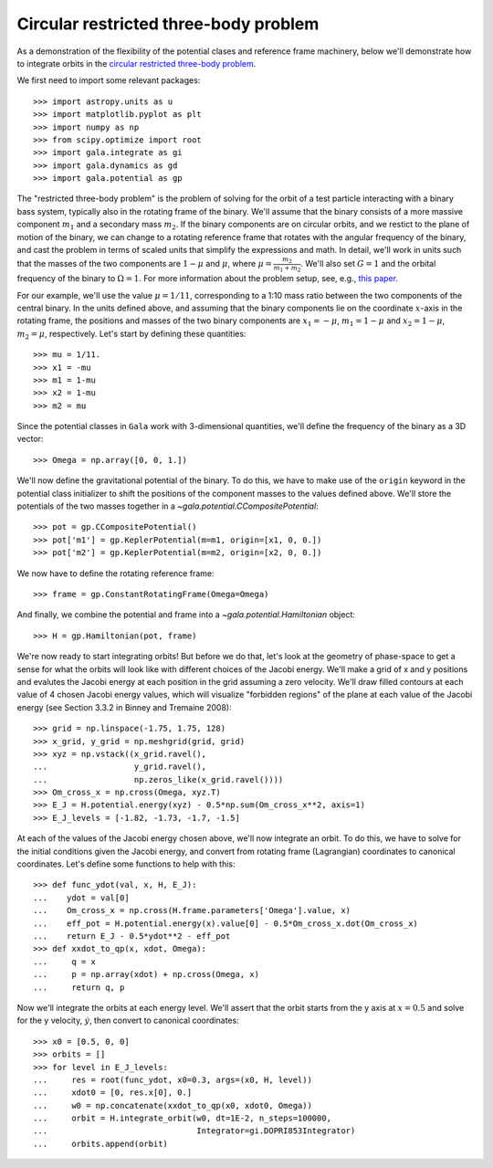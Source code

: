 .. _restricted_three_body:

======================================
Circular restricted three-body problem
======================================

As a demonstration of the flexibility of the potential clases and reference
frame machinery, below we'll demonstrate how to integrate orbits in the
`circular restricted three-body problem <https://en.wikipedia.org/wiki/Three-body_problem#Circular_restricted_three-body_problem>`_.

We first need to import some relevant packages::

   >>> import astropy.units as u
   >>> import matplotlib.pyplot as plt
   >>> import numpy as np
   >>> from scipy.optimize import root
   >>> import gala.integrate as gi
   >>> import gala.dynamics as gd
   >>> import gala.potential as gp

The "restricted three-body problem" is the problem of solving for the orbit of a
test particle interacting with a binary bass system, typically also in the
rotating frame of the binary. We'll assume that the binary consists of a more
massive component :math:`m_1` and a secondary mass :math:`m_2`. If the binary
components are on circular orbits, and we restict to the plane of motion of the
binary, we can change to a rotating reference frame that rotates with the
angular frequency of the binary, and cast the problem in terms of scaled units
that simplify the expressions and math. In detail, we'll work in units such that
the masses of the two components are :math:`1 - \mu` and :math:`\mu`, where
:math:`\mu = \frac{m_2}{m_1+m_2}`. We'll also set :math:`G=1` and the orbital
frequency of the binary to :math:`\Omega=1`. For more information about the
problem setup, see, e.g., `this paper <https://arxiv.org/abs/1511.04881>`_.

For our example, we'll use the value :math:`\mu = 1/11`, corresponding to a 1:10
mass ratio between the two components of the central binary. In the units
defined above, and assuming that the binary components lie on the coordinate
:math:`x`-axis in the rotating frame, the positions and masses of the two binary
components are :math:`x_1 = -\mu`, :math:`m_1 = 1-\mu` and :math:`x_2 = 1-\mu`,
:math:`m_2 = \mu`, respectively. Let's start by defining these quantities::

   >>> mu = 1/11.
   >>> x1 = -mu
   >>> m1 = 1-mu
   >>> x2 = 1-mu
   >>> m2 = mu

Since the potential classes in ``Gala`` work with 3-dimensional quantities,
we'll define the frequency of the binary as a 3D vector::

   >>> Omega = np.array([0, 0, 1.])

We'll now define the gravitational potential of the binary. To do this, we have
to make use of the ``origin`` keyword in the potential class initializer to
shift the positions of the component masses to the values defined above. We'll
store the potentials of the two masses together in a
`~gala.potential.CCompositePotential`::

   >>> pot = gp.CCompositePotential()
   >>> pot['m1'] = gp.KeplerPotential(m=m1, origin=[x1, 0, 0.])
   >>> pot['m2'] = gp.KeplerPotential(m=m2, origin=[x2, 0, 0.])

We now have to define the rotating reference frame::

   >>> frame = gp.ConstantRotatingFrame(Omega=Omega)

And finally, we combine the potential and frame into a
`~gala.potential.Hamiltonian` object::

   >>> H = gp.Hamiltonian(pot, frame)

We're now ready to start integrating orbits! But before we do that, let's look
at the geometry of phase-space to get a sense for what the orbits will look like
with different choices of the Jacobi energy. We'll make a grid of x and y
positions and evalutes the Jacobi energy at each position in the grid assuming
a zero velocity. We'll draw filled contours at each value of 4 chosen Jacobi
energy values, which will visualize "forbidden regions" of the plane at each
value of the Jacobi energy (see Section 3.3.2 in Binney and Tremaine 2008)::

   >>> grid = np.linspace(-1.75, 1.75, 128)
   >>> x_grid, y_grid = np.meshgrid(grid, grid)
   >>> xyz = np.vstack((x_grid.ravel(),
   ...                  y_grid.ravel(),
   ...                  np.zeros_like(x_grid.ravel())))
   >>> Om_cross_x = np.cross(Omega, xyz.T)
   >>> E_J = H.potential.energy(xyz) - 0.5*np.sum(Om_cross_x**2, axis=1)
   >>> E_J_levels = [-1.82, -1.73, -1.7, -1.5]

.. plot::
   :align: center
   :context: close-figs

   import astropy.units as u
   import matplotlib.pyplot as plt
   import numpy as np
   import gala.integrate as gi
   import gala.dynamics as gd
   import gala.potential as gp

   mu = 1/11.
   x1 = -mu
   m1 = 1-mu
   x2 = 1-mu
   m2 = mu

   Omega = np.array([0, 0, 1.])

   pot = (gp.KeplerPotential(m=1-mu, origin=[x1, 0, 0]) +
          gp.KeplerPotential(m=mu, origin=[x2, 0, 0]))

   frame = gp.ConstantRotatingFrame(Omega=Omega)
   static = gp.StaticFrame()
   H = gp.Hamiltonian(pot, frame)

   grid = np.linspace(-1.75, 1.75, 128)
   x_grid, y_grid = np.meshgrid(grid, grid)
   xyz = np.vstack((x_grid.ravel(),
                    y_grid.ravel(),
                    np.zeros_like(x_grid.ravel())))
   Om_cross_x = np.cross(Omega, xyz.T)
   E_J = H.potential.energy(xyz) - 0.5*np.sum(Om_cross_x**2, axis=1)

   fig,axes = plt.subplots(2, 2, figsize=(8,8), sharex=True, sharey=True)

   E_J_levels = [-1.82, -1.73, -1.7, -1.5]

   for ax, level in zip(axes.flat, E_J_levels):
       ax.contourf(x_grid, y_grid, E_J.reshape(128,128),
                   levels=[level,0], colors='#aaaaaa')
       ax.scatter(-mu, 0, c='k')
       ax.scatter(1-mu, 0, c='k')
       ax.set_title(r'$E_{{\rm J}} = {:.2f}$'.format(level))

   ax.set_xlim(-1.6, 1.6)
   ax.set_ylim(-1.6, 1.6)

   axes[0,0].set_ylabel('$y$')
   axes[1,0].set_ylabel('$y$')
   axes[1,0].set_xlabel('$x$')
   axes[1,1].set_xlabel('$x$')

   fig.tight_layout()


At each of the values of the Jacobi energy chosen above, we'll now integrate
an orbit. To do this, we have to solve for the initial conditions given the
Jacobi energy, and convert from rotating frame (Lagrangian) coordinates to
canonical coordinates. Let's define some functions to help with this::

   >>> def func_ydot(val, x, H, E_J):
   ...    ydot = val[0]
   ...    Om_cross_x = np.cross(H.frame.parameters['Omega'].value, x)
   ...    eff_pot = H.potential.energy(x).value[0] - 0.5*Om_cross_x.dot(Om_cross_x)
   ...    return E_J - 0.5*ydot**2 - eff_pot
   >>> def xxdot_to_qp(x, xdot, Omega):
   ...     q = x
   ...     p = np.array(xdot) + np.cross(Omega, x)
   ...     return q, p

Now we'll integrate the orbits at each energy level. We'll assert that the orbit
starts from the y axis at :math:`x = 0.5` and solve for the y velocity,
:math:`\dot{y}`, then convert to canonical coordinates::

   >>> x0 = [0.5, 0, 0]
   >>> orbits = []
   >>> for level in E_J_levels:
   ...     res = root(func_ydot, x0=0.3, args=(x0, H, level))
   ...     xdot0 = [0, res.x[0], 0.]
   ...     w0 = np.concatenate(xxdot_to_qp(x0, xdot0, Omega))
   ...     orbit = H.integrate_orbit(w0, dt=1E-2, n_steps=100000,
   ...                               Integrator=gi.DOPRI853Integrator)
   ...     orbits.append(orbit)

.. plot::
   :align: center
   :context: close-figs

   from scipy.optimize import root

   def func_ydot(val, x, H, E_J):
      ydot = val[0]
      Om_cross_x = np.cross(H.frame.parameters['Omega'].value, x)
      eff_pot = H.potential.energy(x).value[0] - 0.5*Om_cross_x.dot(Om_cross_x)
      return E_J - 0.5*ydot**2 - eff_pot

   def xxdot_to_qp(x, xdot, Omega):
       q = x
       p = np.array(xdot) + np.cross(Omega, x)
       return q, p

   x0 = [0.5, 0., 0.]
   orbits = []
   for level in E_J_levels:
       res = root(func_ydot, x0=0.3, args=(x0, H, level))
       xdot0 = [0, res.x[0], 0.]
       w0 = np.concatenate(xxdot_to_qp(x0, xdot0, Omega))
       orbit = H.integrate_orbit(w0, dt=1E-2, n_steps=100000,
                                 Integrator=gi.DOPRI853Integrator)
       orbits.append(orbit)

   fig,axes = plt.subplots(2, 2, figsize=(8,8), sharex=True, sharey=True)

   for ax, level, orbit in zip(axes.flat, E_J_levels, orbits):
       ax.contourf(x_grid, y_grid, E_J.reshape(128,128),
                   levels=[level,0], colors='#aaaaaa')
       ax.scatter(-mu, 0, c='r')
       ax.scatter(1-mu, 0, c='r')
       ax.set_title(r'$E_{{\rm J}} = {:.2f}$'.format(level))

       ax.plot(orbit.x, orbit.y, marker='None', linewidth=1.)

   ax.set_xlim(-1.6, 1.6)
   ax.set_ylim(-1.6, 1.6)

   fig.tight_layout()

